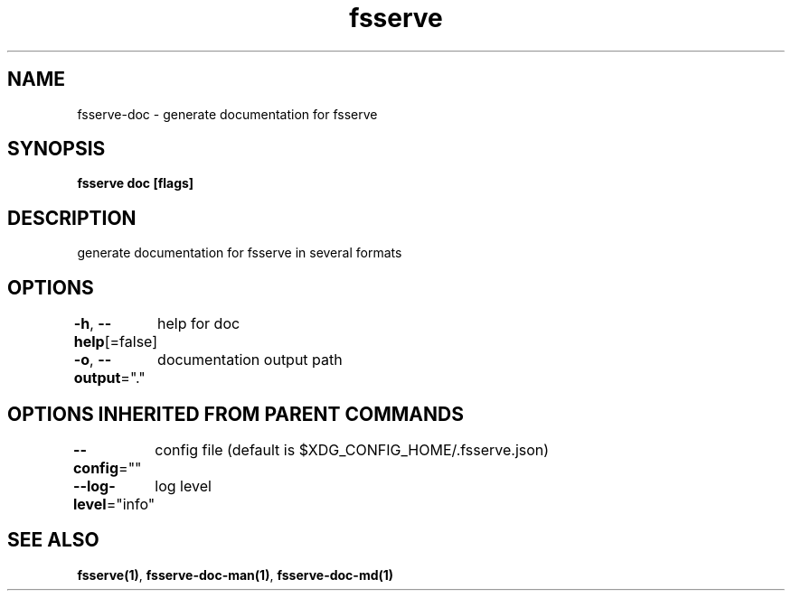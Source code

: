 .nh
.TH "fsserve" "1" "Apr 2023" "" ""

.SH NAME
.PP
fsserve-doc - generate documentation for fsserve


.SH SYNOPSIS
.PP
\fBfsserve doc [flags]\fP


.SH DESCRIPTION
.PP
generate documentation for fsserve in several formats


.SH OPTIONS
.PP
\fB-h\fP, \fB--help\fP[=false]
	help for doc

.PP
\fB-o\fP, \fB--output\fP="."
	documentation output path


.SH OPTIONS INHERITED FROM PARENT COMMANDS
.PP
\fB--config\fP=""
	config file (default is $XDG_CONFIG_HOME/.fsserve.json)

.PP
\fB--log-level\fP="info"
	log level


.SH SEE ALSO
.PP
\fBfsserve(1)\fP, \fBfsserve-doc-man(1)\fP, \fBfsserve-doc-md(1)\fP
